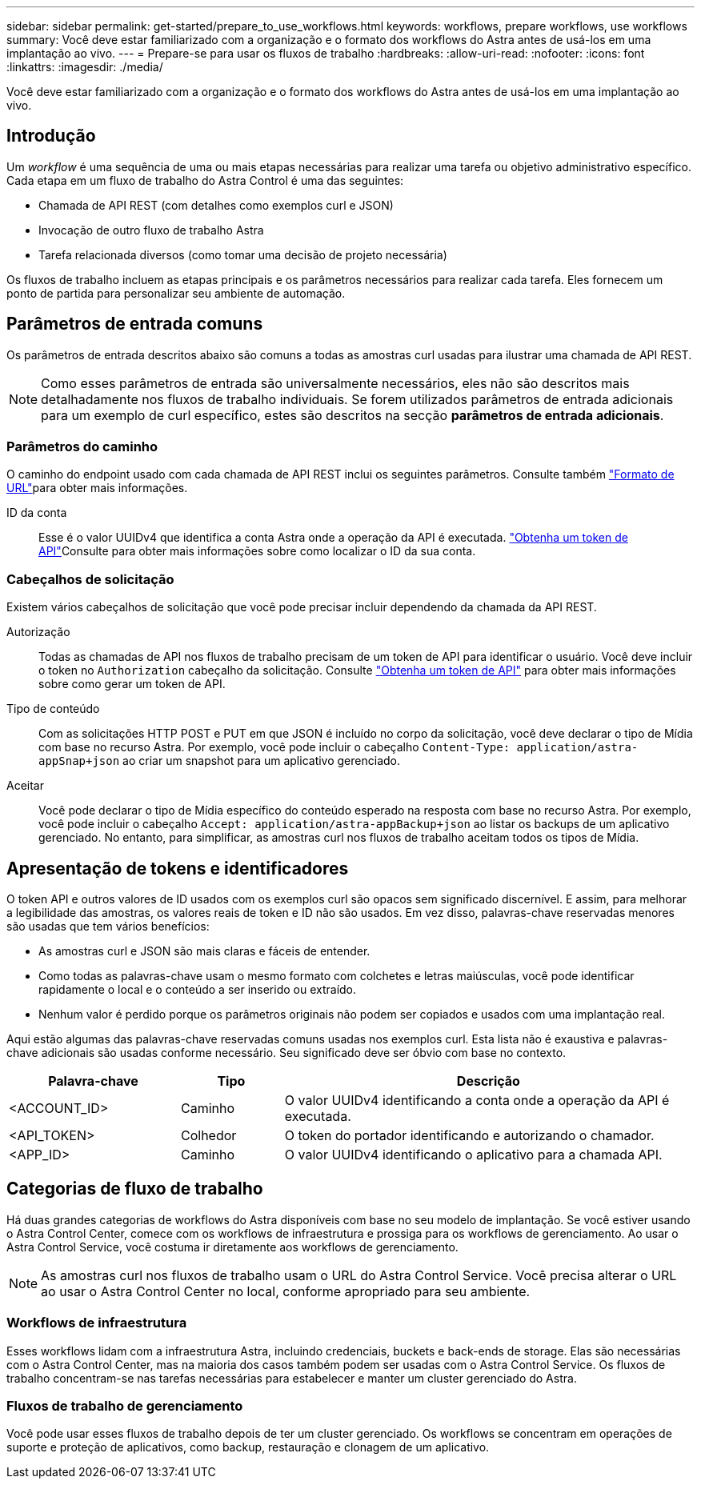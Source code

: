 ---
sidebar: sidebar 
permalink: get-started/prepare_to_use_workflows.html 
keywords: workflows, prepare workflows, use workflows 
summary: Você deve estar familiarizado com a organização e o formato dos workflows do Astra antes de usá-los em uma implantação ao vivo. 
---
= Prepare-se para usar os fluxos de trabalho
:hardbreaks:
:allow-uri-read: 
:nofooter: 
:icons: font
:linkattrs: 
:imagesdir: ./media/


[role="lead"]
Você deve estar familiarizado com a organização e o formato dos workflows do Astra antes de usá-los em uma implantação ao vivo.



== Introdução

Um _workflow_ é uma sequência de uma ou mais etapas necessárias para realizar uma tarefa ou objetivo administrativo específico. Cada etapa em um fluxo de trabalho do Astra Control é uma das seguintes:

* Chamada de API REST (com detalhes como exemplos curl e JSON)
* Invocação de outro fluxo de trabalho Astra
* Tarefa relacionada diversos (como tomar uma decisão de projeto necessária)


Os fluxos de trabalho incluem as etapas principais e os parâmetros necessários para realizar cada tarefa. Eles fornecem um ponto de partida para personalizar seu ambiente de automação.



== Parâmetros de entrada comuns

Os parâmetros de entrada descritos abaixo são comuns a todas as amostras curl usadas para ilustrar uma chamada de API REST.


NOTE: Como esses parâmetros de entrada são universalmente necessários, eles não são descritos mais detalhadamente nos fluxos de trabalho individuais. Se forem utilizados parâmetros de entrada adicionais para um exemplo de curl específico, estes são descritos na secção *parâmetros de entrada adicionais*.



=== Parâmetros do caminho

O caminho do endpoint usado com cada chamada de API REST inclui os seguintes parâmetros. Consulte também link:../rest-core/url_format.html["Formato de URL"]para obter mais informações.

ID da conta:: Esse é o valor UUIDv4 que identifica a conta Astra onde a operação da API é executada. link:../get-started/get_api_token.html["Obtenha um token de API"]Consulte para obter mais informações sobre como localizar o ID da sua conta.




=== Cabeçalhos de solicitação

Existem vários cabeçalhos de solicitação que você pode precisar incluir dependendo da chamada da API REST.

Autorização:: Todas as chamadas de API nos fluxos de trabalho precisam de um token de API para identificar o usuário. Você deve incluir o token no `Authorization` cabeçalho da solicitação. Consulte link:../get-started/get_api_token.html["Obtenha um token de API"] para obter mais informações sobre como gerar um token de API.
Tipo de conteúdo:: Com as solicitações HTTP POST e PUT em que JSON é incluído no corpo da solicitação, você deve declarar o tipo de Mídia com base no recurso Astra. Por exemplo, você pode incluir o cabeçalho `Content-Type: application/astra-appSnap+json` ao criar um snapshot para um aplicativo gerenciado.
Aceitar:: Você pode declarar o tipo de Mídia específico do conteúdo esperado na resposta com base no recurso Astra. Por exemplo, você pode incluir o cabeçalho `Accept: application/astra-appBackup+json` ao listar os backups de um aplicativo gerenciado. No entanto, para simplificar, as amostras curl nos fluxos de trabalho aceitam todos os tipos de Mídia.




== Apresentação de tokens e identificadores

O token API e outros valores de ID usados com os exemplos curl são opacos sem significado discernível. E assim, para melhorar a legibilidade das amostras, os valores reais de token e ID não são usados. Em vez disso, palavras-chave reservadas menores são usadas que tem vários benefícios:

* As amostras curl e JSON são mais claras e fáceis de entender.
* Como todas as palavras-chave usam o mesmo formato com colchetes e letras maiúsculas, você pode identificar rapidamente o local e o conteúdo a ser inserido ou extraído.
* Nenhum valor é perdido porque os parâmetros originais não podem ser copiados e usados com uma implantação real.


Aqui estão algumas das palavras-chave reservadas comuns usadas nos exemplos curl. Esta lista não é exaustiva e palavras-chave adicionais são usadas conforme necessário. Seu significado deve ser óbvio com base no contexto.

[cols="25,15,60"]
|===
| Palavra-chave | Tipo | Descrição 


| <ACCOUNT_ID> | Caminho | O valor UUIDv4 identificando a conta onde a operação da API é executada. 


| <API_TOKEN> | Colhedor | O token do portador identificando e autorizando o chamador. 


| <APP_ID> | Caminho | O valor UUIDv4 identificando o aplicativo para a chamada API. 
|===


== Categorias de fluxo de trabalho

Há duas grandes categorias de workflows do Astra disponíveis com base no seu modelo de implantação. Se você estiver usando o Astra Control Center, comece com os workflows de infraestrutura e prossiga para os workflows de gerenciamento. Ao usar o Astra Control Service, você costuma ir diretamente aos workflows de gerenciamento.


NOTE: As amostras curl nos fluxos de trabalho usam o URL do Astra Control Service. Você precisa alterar o URL ao usar o Astra Control Center no local, conforme apropriado para seu ambiente.



=== Workflows de infraestrutura

Esses workflows lidam com a infraestrutura Astra, incluindo credenciais, buckets e back-ends de storage. Elas são necessárias com o Astra Control Center, mas na maioria dos casos também podem ser usadas com o Astra Control Service. Os fluxos de trabalho concentram-se nas tarefas necessárias para estabelecer e manter um cluster gerenciado do Astra.



=== Fluxos de trabalho de gerenciamento

Você pode usar esses fluxos de trabalho depois de ter um cluster gerenciado. Os workflows se concentram em operações de suporte e proteção de aplicativos, como backup, restauração e clonagem de um aplicativo.
